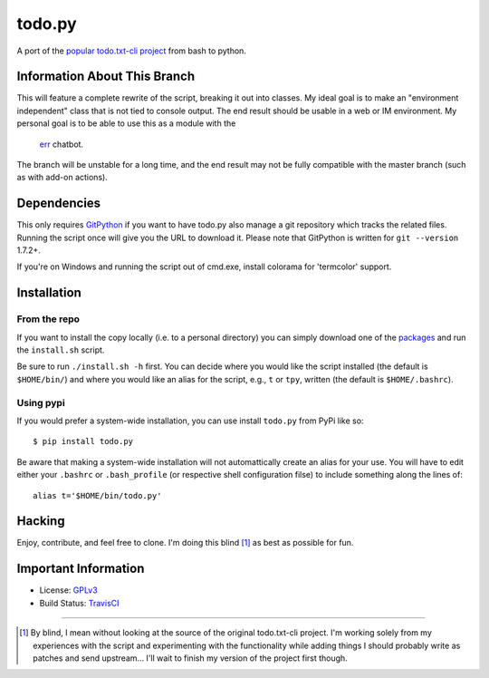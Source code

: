 todo.py
=======

.. image:: https://secure.travis-ci.org/sigmavirus24/Todo.txt-python.png?branch=development
    :alt: Build Status

A port of the `popular todo.txt-cli project
<https://github.com/ginatrapani/todo.txt-cli>`_ from bash to python.

Information About This Branch
-----------------------------

This will feature a complete rewrite of the script, breaking it out into
classes. My ideal goal is to make an "environment independent" class that is
not tied to console output. The end result should be usable in a web or IM
environment. My personal goal is to be able to use this as a module with the
 err_ chatbot.

.. _err : https://github.com/gbin/err

The branch will be unstable for a long time, and the end result may not be
fully compatible with the master branch (such as with add-on actions).

Dependencies
------------

This only requires GitPython_ if you want to have todo.py also manage a git
repository which tracks the related files. Running the script once will give
you the URL to download it. Please note that GitPython is written for ``git
--version`` 1.7.2+.

If you're on Windows and running the script out of cmd.exe, install 
colorama for 'termcolor' support.

.. _GitPython: https://github.com/gitpython-developers/GitPython

Installation
------------

From the repo
`````````````
If you want to install the copy locally (i.e. to a personal directory) you can
simply download one of the packages_ and run the ``install.sh`` script.

.. _packages: https://github.com/sigmavirus24/Todo.txt-python/downloads

Be sure to run ``./install.sh -h`` first. You can decide where you would like
the script installed (the default is ``$HOME/bin/``) and where you would like an
alias for the script, e.g., ``t`` or ``tpy``, written (the default is
``$HOME/.bashrc``).

Using pypi
``````````

If you would prefer a system-wide installation, you can use install ``todo.py``
from PyPi like so:

::

    $ pip install todo.py

Be aware that making a system-wide installation will not automattically create
an alias for your use. You will have to edit either your ``.bashrc`` or
``.bash_profile`` (or respective shell configuration filse) to include something
along the lines of:

::

    alias t='$HOME/bin/todo.py'

Hacking
-------

Enjoy, contribute, and feel free to clone. I'm doing this blind [1]_ as best as
possible for fun.

Important Information
---------------------

- License: GPLv3_
- Build Status: TravisCI_

.. _GPLv3: https://raw.github.com/sigmavirus24/Todo.txt-python/master/LICENSE
.. _TravisCI: http://travis-ci.org/sigmavirus24/Todo.txt-python

--------

.. [1] By blind, I mean without looking at the source of the original todo.txt-cli
    project. I'm working solely from my experiences with the script and
    experimenting with the functionality while adding things I should probably write
    as patches and send upstream... I'll wait to finish my version of the project
    first though.
